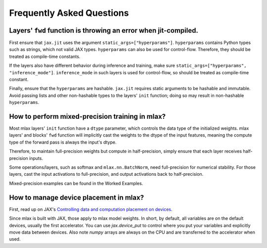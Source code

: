 Frequently Asked Questions
==========================

Layers' ``fwd`` function is throwing an error when jit-compiled.
----------------------------------------------------------------
First ensure that ``jax.jit`` uses the argument ``static_args=["hyperparams"]``.
``hyperparams`` contains Python types such as strings, which not valid JAX
types. ``hyperparams`` can also be used for control-flow. Therefore, they should
be treated as compile-time constants.

If the layers also have different behavior during inference and training, make
sure ``static_args=["hyperparams", "inference_mode"]``. ``inference_mode`` in
such layers is used for control-flow, so should be treated as compile-time
constant.

Finally, ensure that the ``hyperparams`` are hashable. ``jax.jit`` requires
static arguments to be hashable and immutable. Avoid passing lists and other
non-hashable types to the layers' ``init`` function; doing so may result in
non-hashable ``hyperparams``.

How to perform mixed-precision training in mlax?
------------------------------------------------
Most mlax layers' ``init`` function have a ``dtype`` parameter, which controls
the data type of the initialized weights. mlax layers' and blocks' ``fwd``
function will implicitly cast the weights to the dtype of the input features,
meaning the compute type of the forward pass is always the input's dtype.

Therefore, to maintain full-precision weights but compute in half-precision,
simply ensure that each layer receives half-precision inputs.

Some operations/layers, such as softmax and ``mlax.nn.BatchNorm``, need
full-precision for numerical stability. For those layers, cast the input
activations to full-precision, and output activations back to half-precision.

Mixed-precision examples can be found in the Worked Examples.

How to manage device placement in mlax?
---------------------------------------
First, read up on JAX's
`Controlling data and computation placement on devices <https://jax.readthedocs.io/en/latest/faq.html#controlling-data-and-computation-placement-on-devices>`_.

Since mlax is built with JAX, those apply to mlax model weights. In short, by
default, all variables are on the default devices, usually the first
accelerator. You can use `jax.device_put` to control where you put your
variables and explicitly move data between devices. Also note `numpy` arrays
are always on the CPU and are transferred to the accelerator when used.
